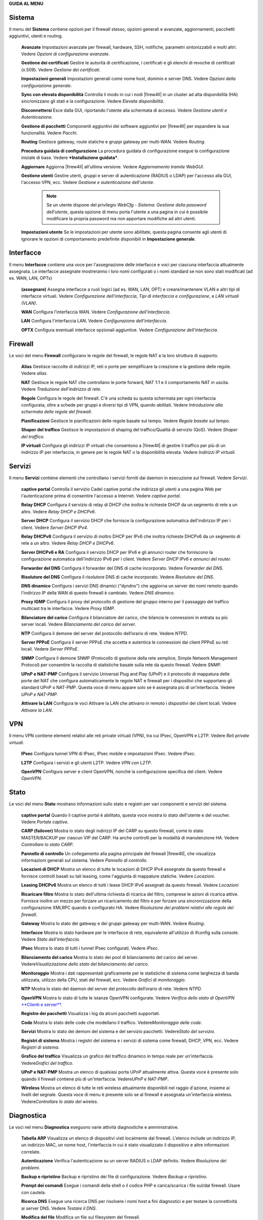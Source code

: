 **GUIDA AL MENU**

Sistema
'''''''

Il menu del **Sistema** contiene opzioni per il firewall stesso, opzioni
generali e avanzate, aggiornamenti, pacchetti aggiuntivi, utenti e
routing.

    **Avanzate** Impostazioni avanzate per firewall, hardware, SSH,
    notifiche, parametri sintonizzabili e molti altri. Vedere *Opzioni
    di configurazione avanzate*.

    **Gestione dei certificati** Gestire le autorità di certificazione,
    i certificati e gli elenchi di revoche di certificati (x.509).
    Vedere *Gestione dei certificati*.

    **Impostazioni generali** Impostazioni generali come nome host,
    dominio e server DNS. Vedere *Opzioni della configurazione
    generale*.

    **Sync con elevata disponibilità** Controlla il modo in cui i nodi
    |firew4ll| in un cluster ad alta disponibilità (HA) sincronizzano gli
    stati e la configurazione. Vedere *Elevata disponibilità*.

    **Disconnettersi** Esce dalla GUI, riportando l'utente alla
    schermata di accesso. Vedere *Gestione utenti e Autenticazione*.

    **Gestione di pacchetti** Componenti aggiuntivi dei software
    aggiuntivi per |firew4ll| per espandere la sua funzionalità. Vedere
    *Pacchi*.

    **Routing** Gestisce gateway, route statiche e gruppi gateway per
    multi-WAN. Vedere *Routing*.

    **Procedura guidata di configurazione** La procedura guidata di
    configurazione esegue la configurazione iniziale di base. Vedere
    ***Installazione guidata***.

    **Aggiornare** Aggiorna |firew4ll| all'ultima versione. Vedere
    *Aggiornamento tramite WebGUI*.

    **Gestione utenti** Gestire utenti, gruppi e server di
    autenticazione (RADIUS o LDAP) per l'accesso alla GUI, l'accesso
    VPN, ecc. Vedere *Gestione e autenticazione dell'utente*.

	.. note::  
		Se un utente dispone del privilegio *WebCfg - Sistema: Gestione della password dell’utente*, questa opzione di menu porta l'utente a una pagina in cui è possibile modificare la propria password ma non apportare modifiche ad altri utenti.

    **Impostazioni utente** Se le impostazioni per utente sono
    abilitate, questa pagina consente agli utenti di ignorare le opzioni
    di comportamento predefinite disponibili in **Impostazione
    generale**.

Interfacce
''''''''''

Il menu **Interfacce** contiene una voce per l'assegnazione delle
interfacce e voci per ciascuna interfaccia attualmente assegnata. Le
interfacce assegnate mostreranno i loro nomi configurati o i nomi
standard se non sono stati modificati (ad es. WAN, LAN, OPTx)

    **(assegnare)** Assegna interfacce a ruoli logici (ad es. WAN, LAN,
    OPT) e creare/mantenere VLAN e altri tipi di interfacce virtuali.
    Vedere *Configurazione dell'interfaccia*, *Tipi di interfaccia e
    configurazione*, e *LAN virtuali (VLAN)*.

    **WAN** Configura l'interfaccia WAN. Vedere *Configurazione
    dell'interfaccia*.

    **LAN** Configura l'interfaccia LAN. Vedere *Configurazione
    dell'interfaccia*.

    **OPTX** Configura eventuali interfacce opzionali aggiuntive. Vedere
    *Configurazione dell'interfaccia*.

Firewall
''''''''

Le voci del menu **Firewall** configurano le regole del firewall, le
regole NAT e la loro struttura di supporto.

    **Alias** Gestisce raccolte di indirizzi IP, reti o porte per
    semplificare la creazione e la gestione delle regole. Vedere
    *alias*.

    **NAT** Gestisce le regole NAT che controllano le porte forward, NAT
    1:1 e il comportamento NAT in uscita. Vedere *Traduzione
    dell'indirizzo di rete*.

    **Regole** Configura le regole del firewall. C'è una scheda su
    questa schermata per ogni interfaccia configurata, oltre a schede
    per gruppi e diversi tipi di VPN, quando abilitati. Vedere
    *Introduzione alla schermata delle regole del firewall*.

    **Pianificazioni** Gestisce le pianificazioni delle regole basate
    sul tempo. Vedere *Regole basate sul tempo*.

    **Shaper del traffico** Gestisce le impostazioni di shaping del
    traffico/Qualità di servizio (QoS). Vedere *Shaper del traffico*.

    **IP virtuali** Configura gli indirizzi IP virtuali che consentono a
    |firew4ll| di gestire il traffico per più di un indirizzo IP per
    interfaccia, in genere per le regole NAT o la disponibilità elevata.
    Vedere *Indirizzi IP virtuali*.

Servizi
'''''''

Il menu **Servizi** contiene elementi che controllano i servizi forniti
dai daemon in esecuzione sul firewall. Vedere *Servizi*.

    **captive portal** Controlla il servizio Cadel captive portal che
    indirizza gli utenti a una pagina Web per l'autenticazione prima di
    consentire l'accesso a Internet. Vedere *captive portal*.

    **Relay DHCP** Configura il servizio di relay di DHCP che inoltra le
    richieste DHCP da un segmento di rete a un altro. Vedere *Relay DHCP
    e DHCPv6*.

    **Server DHCP** Configura il servizio DHCP che fornisce la
    configurazione automatica dell'indirizzo IP per i client. Vedere
    *Server DHCP IPv4*.

    **Relay DHCPv6** Configura il servizio di inoltro DHCP per IPv6 che
    inoltra richieste DHCPv6 da un segmento di rete a un altro. Vedere
    *Relay DHCP e DHCPv6*.

    **Server DHCPv6 e RA** Configura il servizio DHCP per IPv6 e gli
    annunci router che forniscono la configurazione automatica
    dell'indirizzo IPv6 per i client. Vedere *Server DHCP IPv6 e annunci
    del router.*

    **Forwarder del DNS** Configura il forwarder del DNS di cache
    incorporato. Vedere *Forwarder del DNS*.

    **Risolutore del DNS** Configura il risolutore DNS di cache
    incorporato. Vedere *Risolutore del DNS*.

    **DNS dinamico** Configura i servizi DNS dinamici ("dyndns") che
    aggiorna un server dei nomi remoto quando l'indirizzo IP della WAN
    di questo firewall è cambiato. Vedere *DNS dinamico*.

    **Proxy IGMP** Configura il proxy del protocollo di gestione del
    gruppo interno per il passaggio del traffico multicast tra le
    interfacce. Vedere *Proxy IGMP*.

    **Bilanciatore del carico** Configura il bilanciatore del carico,
    che bilancia le connessioni in entrata su più server locali. Vedere
    *Bilanciamento del carico del server*.

    **NTP** Configura il demone del server del protocollo dell’orario di
    rete. Vedere *NTPD*.

    **Server PPPoE** Configura il server PPPoE che accetta e autentica
    le connessioni dai client PPPoE su reti locali. Vedere *Server
    PPPoE*.

    **SNMP** Configura il demone SNMP (Protocollo di gestione della rete
    semplice, Simple Network Management Protocol) per consentire la
    raccolta di statistiche basate sulla rete da questo firewall. Vedere
    *SNMP*.

    **UPnP e NAT-PMP** Configura il servizio Universal Plug and Play
    (UPnP) e il protocollo di mappatura delle porte del NAT che
    configura automaticamente le regole NAT e firewall per i dispositivi
    che supportano gli standard UPnP o NAT-PMP. Questa voce di menu
    appare solo se è assegnata più di un'interfaccia. Vedere *UPnP e
    NAT-PMP*.

    **Attivare la LAN** Configura le voci Attivare la LAN che attivano
    in remoto i dispositivi dei client locali. Vedere *Attivare la LAN*.

VPN
'''

Il menu VPN contiene elementi relativi alle reti private virtuali (VPN),
tra cui IPsec, OpenVPN e L2TP. Vedere *Reti private virtuali*.

    **IPsec** Configura tunnel VPN di IPsec, IPsec mobile e impostazioni
    IPsec. Vedere *IPsec*.

    **L2TP** Configura i servizi e gli utenti L2TP. Vedere *VPN con
    L2TP*.

    **OpenVPN** Configura server e client OpenVPN, nonché la
    configurazione specifica del client. Vedere *OpenVPN*.

Stato
'''''

Le voci del menu **Stato** mostrano informazioni sullo stato e registri
per vari componenti e servizi del sistema.

    **captive portal** Quando il captive portal è abilitato, questa
    voce mostra lo stato dell'utente e del voucher. Vedere *Portale
    captive*.

    **CARP (failover)** Mostra lo stato degli indirizzi IP del CARP su
    questo firewall, come lo stato MASTER/BACKUP per ciascun VIP del
    CARP. Ha anche controlli per la modalità di manutenzione HA. Vedere
    *Controllare lo stato CARP*.

    **Pannello di controllo** Un collegamento alla pagina principale del
    firewall |firew4ll|, che visualizza informazioni generali sul sistema.
    Vedere *Pannello di controllo*.

    **Locazioni di DHCP** Mostra un elenco di tutte le locazioni di DHCP
    IPv4 assegnate da questo firewall e fornisce controlli basati su
    tali leasing, come l'aggiunta di mappature statiche. Vedere
    *Locazioni*.

    **Leasing DHCPv6** Mostra un elenco di tutti i lease DHCP IPv6
    assegnati da questo firewall. Vedere *Locazioni*

    **Ricaricare filtro** Mostra lo stato dell'ultima richiesta di
    ricarica del filtro, comprese le azioni di ricarica attive. Fornisce
    inoltre un mezzo per forzare un ricaricamento del filtro e per
    forzare una sincronizzazione della configurazione XMLRPC quando è
    configurato HA. Vedere *Risoluzione dei problemi relativi alle
    regole del firewall*.

    **Gateway** Mostra lo stato dei gateway e dei gruppi gateway per
    multi-WAN. Vedere *Routing*.

    **Interfacce** Mostra lo stato hardware per le interfacce di rete,
    equivalente all'utilizzo di ifconfig sulla console. Vedere *Stato
    dell'interfaccia*.

    **IPsec** Mostra lo stato di tutti i tunnel IPsec configurati.
    Vedere *IPsec*.

    **Bilanciamento del carico** Mostra lo stato dei pool di
    bilanciamento del carico del server. Vedere\ *Visualizzazione dello
    stato del bilanciamento del carico*.

    **Monitoraggio** Mostra i dati rappresentati graficamente per le
    statistiche di sistema come larghezza di banda utilizzata, utilizzo
    della CPU, stati del firewall, ecc. Vedere *Grafici di
    monitoraggio*.

    **NTP** Mostra lo stato del daemon del server del protocollo
    dell’orario di rete. Vedere *NTPD*.

    **OpenVPN** Mostra lo stato di tutte le istanze OpenVPN configurate.
    Vedere *Verifica dello stato di OpenVPN* `**Clienti e
    server** <#_bookmark468>`__.

    **Registro dei pacchetti** Visualizza i log da alcuni pacchetti
    supportati.

    **Code** Mostra lo stato delle code che modellano il traffico.
    Vedere\ *Monitoraggio delle code*.

    **Servizi** Mostra lo stato dei demoni del sistema e del servizio
    pacchetti. Vedere\ *Stato del servizio*.

    **Registri di sistema** Mostra i registri del sistema e i servizi di
    sistema come firewall, DHCP, VPN, ecc. Vedere *Registri di sistema*.

    **Grafico del traffico** Visualizza un grafico del traffico dinamico
    in tempo reale per un'interfaccia. Vedere\ *Grafici del traffico*.

    **UPnP e NAT-PMP** Mostra un elenco di qualsiasi porta UPnP
    attualmente attiva. Questa voce è presente solo quando il firewall
    contiene più di un'interfaccia. Vedere\ *UPnP e NAT-PMP*.

    **Wireless** Mostra un elenco di tutte le reti wireless attualmente
    disponibili nel raggio d'azione, insieme ai livelli del segnale.
    Questa voce di menu è presente solo se al firewall è assegnata
    un'interfaccia wireless. Vedere\ *Controllare lo stato del wireles*.

Diagnostica
'''''''''''

Le voci nel menu **Diagnostica** eseguono varie attività diagnostiche e
amministrative.

    **Tabella ARP** Visualizza un elenco di dispositivi visti localmente
    dal firewall. L'elenco include un indirizzo IP, un indirizzo MAC, un
    nome host, l'interfaccia in cui è stato visualizzato il dispositivo
    e altre informazioni correlate.

    **Autenticazione** Verifica l'autenticazione su un server RADIUS o
    LDAP definito. Vedere *Risoluzione dei problemi*.

    **Backup e ripristino** Backup e ripristino dei file di
    configurazione. Vedere *Backup e ripristino*.

    **Prompt dei comandi** Esegue i comandi della shell o il codice PHP
    e carica/scarica i file sul/dal firewall. Usare con cautela.

    **Ricerca DNS** Esegue una ricerca DNS per risolvere i nomi host a
    fini diagnostici e per testare la connettività ai server DNS. Vedere
    *Testare il DNS*.

    **Modifica del file** Modifica un file sul filesystem del firewall.

    **Impostazioni di fabbrica** Ripristina la configurazione ai valori
    predefiniti. Tenere presente, tuttavia, che ciò non altera il
    filesystem o disinstalla i file del pacchetto; cambia solo le
    impostazioni di configurazione. Vedere *Ripristinare le impostazioni
    di fabbrica predefinite*.

    **Mirror GEOM** Se il firewall contiene un mirror del disco GEOM,
    questa pagina mostra lo stato del mirror e fornisce i controlli per
    la gestione del mirror.

    **Sistema di arresto** Chiude il firewall e disattiva
    l'alimentazione ove possibile. Vedere *Sistema di arresto*.

    **Informazioni sul limitatore** Mostra lo stato di tutti i
    limitatori e il traffico che scorre al loro interno. Vedere
    *Controllo dell’uso del limitatore*.

    **Tabella NDP** Mostra un elenco di dispositivi IPv6 locali visti
    dal firewall. L'elenco include un indirizzo IPv6, un indirizzo MAC,
    un nome host (se noto al firewall) e l'interfaccia.

    **Acquisizione pacchetti** Esegue un'acquisizione di pacchetti per
    ispezionare il traffico, quindi visualizzare o scaricare i
    risultati. Vedere *Acquisizione di pacchetti dalla WebGUI*.

    **PFInfo** Visualizza le statistiche sul filtro pacchetti, inclusi i
    tassi di traffico generali, i tassi di connessione, le informazioni
    sulla tabella di stato e vari altri contatori. Vedere *PFInfo*.

    **pfTop** Visualizza un elenco delle principali connessioni attive
    in base a una metrica selezionabile come byte, frequenza, età, ecc.
    Vedere *Visualizzazione degli stati con pfTop*.

    **ping** Invia richieste di eco ICMP a un determinato indirizzo IP,
    inviato tramite un'interfaccia scelta.

    **Riavvio del sistema** Riavvia il firewall. Il completamento
    dell'operazione può richiedere alcuni minuti, a seconda
    dell'hardware e delle funzionalità abilitate. Vedere *Riavvio del
    sistema*.

    **Itinerari** Mostra i contenuti della tabella di routing. Vedere
    *Visualizzazione dei percorsi*.

    **Stato SMART** Visualizza le informazioni diagnostiche sulle unità
    disco, se supportate dall'hardware. Può anche eseguire test di
    guida. Vedere *Stato del disco rigido SMART*.

    **Sockets** Visualizza un elenco di processi sul firewall che sono
    collegati alle porte di rete, ascoltando le connessioni o
    effettuando connessioni in uscita dal firewall stesso.

    **Stati** Mostra gli stati del firewall attualmente attivi. Vedere
    *Stati del firewall*.

    **Riepilogo degli stati** Visualizza le informazioni sulla tabella
    di stato, per visualizzare le attività riepilogate per indirizzo IP.
    Vedere *Riepilogo degli stati*.

    **Attività di sistema** Mostra l'utilizzo della memoria e un elenco
    di processi attivi e thread di sistema sul firewall, l'output
    proviene da top -aSH. Vedere *Attività di sistema (in alto)*.

    **Tabelle** Visualizza e modifica i contenuti di varie tabelle e
    alias firewall. Vedere *Visualizzazione dei contenuti di*
    `**tabelle** <#_bookmark671>`__.

    **Porta di prova** Esegue un semplice test di connessione TCP dal
    firewall per determinare se un host remoto sta accettando
    connessioni su una porta specifica.

    **Traceroute** Traccia il percorso seguito dai pacchetti tra questo
    firewall e un sistema remoto. Vedere *Utilizzando*
    `**traceroute** <#_bookmark299>`__.

Questa sezione è una guida alle scelte di menu standard disponibili in
|firew4ll|. Questa guida aiuterà a identificare rapidamente lo scopo di una
determinata opzione di menu e fare riferimento ai luoghi del libro in
cui tali opzioni sono discusse in modo più dettagliato.

I pacchetti possono aggiungere elementi a qualsiasi menu, quindi
controllare ogni menu o consultare la documentazione di un pacchetto per
individuare le voci del menu. In genere, i pacchetti installano le voci
nel menu Servizi, ma ci sono numerose eccezioni.
